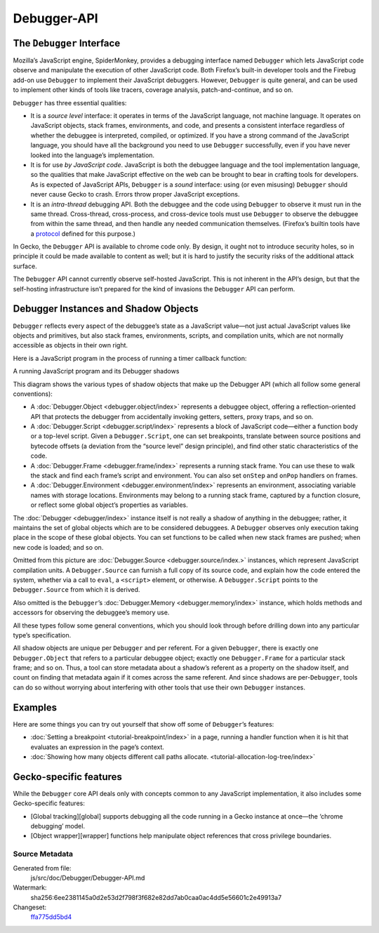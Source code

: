 ============
Debugger-API
============

The ``Debugger`` Interface
**************************

Mozilla’s JavaScript engine, SpiderMonkey, provides a debugging interface named ``Debugger`` which lets JavaScript code observe and manipulate the execution of other JavaScript code. Both Firefox’s built-in developer tools and the Firebug add-on use ``Debugger`` to implement their JavaScript debuggers. However, ``Debugger`` is quite general, and can be used to implement other kinds of tools like tracers, coverage analysis, patch-and-continue, and so on.

``Debugger`` has three essential qualities:


- It is a *source level* interface: it operates in terms of the JavaScript language, not machine language. It operates on JavaScript objects, stack frames, environments, and code, and presents a consistent interface regardless of whether the debuggee is interpreted, compiled, or optimized. If you have a strong command of the JavaScript language, you should have all the background you need to use ``Debugger`` successfully, even if you have never looked into the language’s implementation.

- It is for use *by JavaScript code*. JavaScript is both the debuggee language and the tool implementation language, so the qualities that make JavaScript effective on the web can be brought to bear in crafting tools for developers. As is expected of JavaScript APIs, ``Debugger`` is a *sound* interface: using (or even misusing) ``Debugger`` should never cause Gecko to crash. Errors throw proper JavaScript exceptions.

- It is an *intra-thread* debugging API. Both the debuggee and the code using ``Debugger`` to observe it must run in the same thread. Cross-thread, cross-process, and cross-device tools must use ``Debugger`` to observe the debuggee from within the same thread, and then handle any needed communication themselves. (Firefox’s builtin tools have a `protocol <https://wiki.mozilla.org/Remote_Debugging_Protocol>`_ defined for this purpose.)


In Gecko, the ``Debugger`` API is available to chrome code only. By design, it ought not to introduce security holes, so in principle it could be made available to content as well; but it is hard to justify the security risks of the additional attack surface.

The ``Debugger`` API cannot currently observe self-hosted JavaScript. This is not inherent in the API’s design, but that the self-hosting infrastructure isn’t prepared for the kind of invasions the ``Debugger`` API can perform.


Debugger Instances and Shadow Objects
*************************************

``Debugger`` reflects every aspect of the debuggee’s state as a JavaScript value—not just actual JavaScript values like objects and primitives, but also stack frames, environments, scripts, and compilation units, which are not normally accessible as objects in their own right.

Here is a JavaScript program in the process of running a timer callback function:

.. image:: shadows.svg
  :alt: A running JavaScript program and its Debugger shadows
  :class: center

A running JavaScript program and its Debugger shadows

This diagram shows the various types of shadow objects that make up the Debugger API (which all follow some general conventions):


- A :doc:`Debugger.Object <debugger.object/index>` represents a debuggee object, offering a reflection-oriented API that protects the debugger from accidentally invoking getters, setters, proxy traps, and so on.

- A :doc:`Debugger.Script <debugger.script/index>` represents a block of JavaScript code—either a function body or a top-level script. Given a ``Debugger.Script``, one can set breakpoints, translate between source positions and bytecode offsets (a deviation from the “source level” design principle), and find other static characteristics of the code.

- A :doc:`Debugger.Frame <debugger.frame/index>` represents a running stack frame. You can use these to walk the stack and find each frame’s script and environment. You can also set ``onStep`` and ``onPop`` handlers on frames.

- A :doc:`Debugger.Environment <debugger.environment/index>` represents an environment, associating variable names with storage locations. Environments may belong to a running stack frame, captured by a function closure, or reflect some global object’s properties as variables.


The :doc:`Debugger <debugger/index>` instance itself is not really a shadow of anything in the debuggee; rather, it maintains the set of global objects which are to be considered debuggees. A ``Debugger`` observes only execution taking place in the scope of these global objects. You can set functions to be called when new stack frames are pushed; when new code is loaded; and so on.

Omitted from this picture are :doc:`Debugger.Source <debugger.source/index.>` instances, which represent JavaScript compilation units. A ``Debugger.Source`` can furnish a full copy of its source code, and explain how the code entered the system, whether via a call to ``eval``, a ``<script>`` element, or otherwise. A ``Debugger.Script`` points to the ``Debugger.Source`` from which it is derived.

Also omitted is the ``Debugger``’s :doc:`Debugger.Memory <debugger.memory/index>` instance, which holds methods and accessors for observing the debuggee’s memory use.

All these types follow some general conventions, which you should look through before drilling down into any particular type’s specification.

All shadow objects are unique per ``Debugger`` and per referent. For a given ``Debugger``, there is exactly one ``Debugger.Object`` that refers to a particular debuggee object; exactly one ``Debugger.Frame`` for a particular stack frame; and so on. Thus, a tool can store metadata about a shadow’s referent as a property on the shadow itself, and count on finding that metadata again if it comes across the same referent. And since shadows are per-``Debugger``, tools can do so without worrying about interfering with other tools that use their own ``Debugger`` instances.


Examples
********

Here are some things you can try out yourself that show off some of ``Debugger``’s features:


- :doc:`Setting a breakpoint <tutorial-breakpoint/index>` in a page, running a handler function when it is hit that evaluates an expression in the page’s context.

- :doc:`Showing how many objects different call paths allocate. <tutorial-allocation-log-tree/index>`


Gecko-specific features
***********************

While the ``Debugger`` core API deals only with concepts common to any JavaScript implementation, it also includes some Gecko-specific features:


- [Global tracking][global] supports debugging all the code running in a Gecko instance at once—the ‘chrome debugging’ model.
- [Object wrapper][wrapper] functions help manipulate object references that cross privilege boundaries.


Source Metadata
---------------

Generated from file:
  js/src/doc/Debugger/Debugger-API.md

Watermark:
  sha256:6ee2381145a0d2e53d2f798f3f682e82dd7ab0caa0ac4dd5e56601c2e49913a7

Changeset:
  `ffa775dd5bd4 <https://hg.mozilla.org/mozilla-central/rev/ffa775dd5bd4>`_
